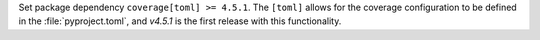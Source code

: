 Set package dependency ``coverage[toml] >= 4.5.1``.  The ``[toml]``
allows for the coverage configuration to be defined in the
:file:`pyproject.toml`, and `v4.5.1` is the first release with this
functionality.
